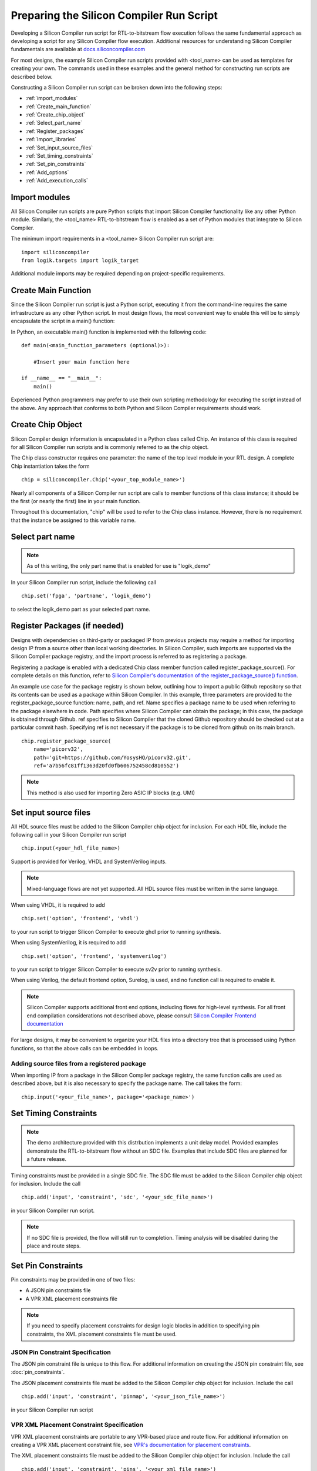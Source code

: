 Preparing the Silicon Compiler Run Script
=========================================

Developing a Silicon Compiler run script for RTL-to-bitstream flow execution follows the same fundamental approach as developing a script for any Silicon Compiler flow execution.  Additional resources for understanding Silicon Compiler fundamentals are available at `docs.siliconcompiler.com <https://docs.siliconcompiler.com>`_

For most designs, the example Silicon Compiler run scripts provided with <tool_name> can be used as templates for creating your own.  The commands used in these examples and the general method for constructing run scripts are described below.

Constructing a Silicon Compiler run script can be broken down into the following steps:

* :ref:`import_modules`
* :ref:`Create_main_function`
* :ref:`Create_chip_object`
* :ref:`Select_part_name`
* :ref:`Register_packages`
* :ref:`Import_libraries`
* :ref:`Set_input_source_files`
* :ref:`Set_timing_constraints`
* :ref:`Set_pin_constraints`
* :ref:`Add_options`
* :ref:`Add_execution_calls`
  
.. _import_modules:

Import modules
--------------

All Silicon Compiler run scripts are pure Python scripts that import Silicon Compiler functionality like any other Python module.  Similarly, the <tool_name> RTL-to-bitstream flow is enabled as a set of Python modules that integrate to Silicon Compiler.

The minimum import requirements in a <tool_name> Silicon Compiler run script are:

::

   import siliconcompiler
   from logik.targets import logik_target


Additional module imports may be required depending on project-specific requirements.

.. _Create_main_function:

Create Main Function
--------------------

Since the Silicon Compiler run script is just a Python script, executing it from the command-line requires the same infrastructure as any other Python script.  In most design flows, the most convenient way to enable this will be to simply encapsulate the script in a main() function:

In Python, an executable main() function is implemented with the following code:

::

   def main(<main_function_parameters (optional)>):

       #Insert your main function here

   if __name__ == "__main__":
       main()

Experienced Python programmers may prefer to use their own scripting methodology for executing the script instead of the above.  Any approach that conforms to both Python and Silicon Compiler requirements should work.

.. _Create_chip_object:

Create Chip Object
------------------

Silicon Compiler design information is encapsulated in a Python class called Chip.  An instance of this class is required for all Silicon Compiler run scripts and is commonly referred to as the chip object.

The Chip class constructor requires one parameter:  the name of the top level module in your RTL design.  A complete Chip instantiation takes the form

::

   chip = siliconcompiler.Chip('<your_top_module_name>')


Nearly all components of a Silicon Compiler run script are calls to member functions of this class instance; it should be the first (or nearly the first) line in your main function.

Throughout this documentation, "chip" will be used to refer to the Chip class instance.  However, there is no requirement that the instance be assigned to this variable name.

.. _Select_part_name:

Select part name
----------------

.. note::

   As of this writing, the only part name that is enabled for use is "logik_demo"

In your Silicon Compiler run script, include the following call

::

   chip.set('fpga', 'partname', 'logik_demo')

to select the logik_demo part as your selected part name.

.. _Register_packages:

Register Packages (if needed)
-----------------------------

Designs with dependencies on third-party or packaged IP from previous projects may require a method for importing design IP from a source other than local working directories.  In Silicon Compiler, such imports are supported via the Silicon Compiler package registry, and the import process is referred to as registering a package.

Registering a package is enabled with a dedicated Chip class member function called register_package_source().  For complete details on this function, refer to `Silicon Compiler's documentation of the register_package_source() function <https://docs.siliconcompiler.com/en/stable/reference_manual/core_api.html#siliconcompiler.Chip.register_package_source>`_.

An example use case for the package registry is shown below, outlining how to import a public Github repository so that its contents can be used as a package within Silicon Compiler.  In this example, three parameters are provided to the register_package_source function:  name, path, and ref.  Name specifies a package name to be used when referring to the package elsewhere in code.  Path specifies where Silicon Compiler can obtain the package; in this case, the package is obtained through Github.  ref specifies to Silicon Compiler that the cloned Github repository should be checked out at a particular commit hash.  Specifying ref is not necessary if the package is to be cloned from github on its main branch.

::

    chip.register_package_source(
        name='picorv32',
        path='git+https://github.com/YosysHQ/picorv32.git',
        ref='a7b56fc81ff1363d20fd0fb606752458cd810552')

.. note::

   This method is also used for importing Zero ASIC IP blocks (e.g. UMI)


.. _Import_libraries:

Set input source files
----------------------

All HDL source files must be added to the Silicon Compiler chip object for inclusion.  For each HDL file, include the following call in your Silicon Compiler run script

::

    chip.input(<your_hdl_file_name>)

Support is provided for Verilog, VHDL and SystemVerilog inputs.

.. note::

   Mixed-language flows are not yet supported.  All HDL source files must be written in the same language.

When using VHDL, it is required to add

::

   chip.set('option', 'frontend', 'vhdl')
   
to your run script to trigger Silicon Compiler to execute ghdl prior to running synthesis.

When using SystemVerilog, it is required to add

::

   chip.set('option', 'frontend', 'systemverilog')

to your run script to trigger Silicon Compiler to execute sv2v prior to running synthesis.

When using Verilog, the default frontend option, Surelog, is used, and no function call is required to enable it.

.. note::

   Silicon Compiler supports additional front end options, including flows for high-level synthesis.  For all front end compilation considerations not described above, please consult `Silicon Compiler Frontend documentation <https://docs.siliconcompiler.com/en/stable/user_guide/tutorials/hw_frontends.html>`_

For large designs, it may be convenient to organize your HDL files into a directory tree that is processed using Python functions, so that the above calls can be embedded in loops.

.. _Set_input_source_files:

Adding source files from a registered package
^^^^^^^^^^^^^^^^^^^^^^^^^^^^^^^^^^^^^^^^^^^^^

When importing IP from a package in the Silicon Compiler package registry, the same function calls are used as described above, but it is also necessary to specify the package name.  The call takes the form:

::

    chip.input('<your_file_name>', package='<package_name>')

.. _Set_timing_constraints:

Set Timing Constraints
----------------------

.. note::

   The demo architecture provided with this distrbution implements a unit delay model.  Provided examples demonstrate the RTL-to-bitstream flow without an SDC file.  Examples that include SDC files are planned for a future release.

Timing constraints must be provided in a single SDC file.  The SDC file must be added to the Silicon Compiler chip object for inclusion.  Include the call

::

    chip.add('input', 'constraint', 'sdc', '<your_sdc_file_name>')

in your Silicon Compiler run script.

.. note::

   If no SDC file is provided, the flow will still run to completion.  Timing analysis will be disabled during the place and route steps.

.. _Set_pin_constraints:

Set Pin Constraints
--------------------

Pin constraints may be provided in one of two files:

* A JSON pin constraints file
* A VPR XML placement constraints file

.. note::

   If you need to specify placement constraints for design logic blocks in addition to specifying pin constraints, the XML placement constraints file must be used.

JSON Pin Constraint Specification
^^^^^^^^^^^^^^^^^^^^^^^^^^^^^^^^^

The JSON pin constraint file is unique to this flow.  For additional information on creating the JSON pin constraint file, see :doc:`pin_constraints`.

The JSON placement constraints file must be added to the Silicon Compiler chip object for inclusion.  Include the call

::

   chip.add('input', 'constraint', 'pinmap', '<your_json_file_name>')

in your Silicon Compiler run script

VPR XML Placement Constraint Specification
^^^^^^^^^^^^^^^^^^^^^^^^^^^^^^^^^^^^^^^^^^

VPR XML placement constraints are portable to any VPR-based place and route flow.  For additional information on creating a VPR XML placement constraint file, see `VPR's documentation for placement constraints <https://docs.verilogtorouting.org/en/latest/vpr/placement_constraints/>`_.

The XML placement constraints file must be added to the Silicon Compiler chip object for inclusion.  Include the call

::
   
   chip.add('input', 'constraint', 'pins', '<your_xml_file_name>')

in your Silicon Compiler run script.

.. _Add_options:

Add Options
-----------

Numerous options can be added to your run script to control Silicon Compiler behavior or configure tools in the RTL-to-bitstream flow to behave as desired.  For complete Silicon Compiler option specifications, refer to `Silicon Compiler's documentation for supported option settings <https://docs.siliconcompiler.com/en/stable/reference_manual/schema.html#param-option-ref>`_.

In particular, any compiler directives that are required for HDL synthesis should be specified as Silicon Compiler options.  These are furnished with Chip class member function calls of the form

::

   chip.add('option', 'define', <compiler_directive>)

.. _Add_execution_calls:

Add Execution Calls
-------------------

The final two lines of every run script should be the same:

::
   
   chip.run()
   chip.summary()
   
The run() call invokes the RTL-to-bitstream flow with all settings specified.  The summary() call reports results of the run in tabular form.  Included in the summary results are key design metrics such as FPGA resource utilization and tool execution runtimes.
